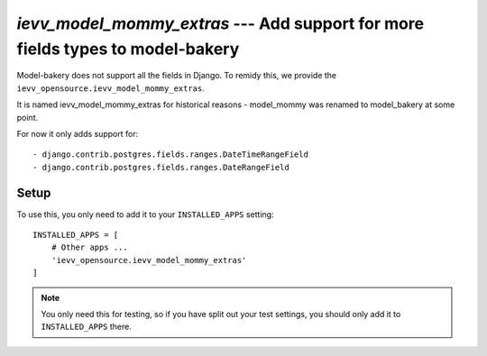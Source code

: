 ###############################################################################
`ievv_model_mommy_extras` --- Add support for more fields types to model-bakery
###############################################################################

Model-bakery does not support all the fields in Django. To remidy this,
we provide the ``ievv_opensource.ievv_model_mommy_extras``.

It is named ievv_model_mommy_extras for historical reasons - model_mommy was renamed to model_bakery at some point.

For now it only adds support for::

- django.contrib.postgres.fields.ranges.DateTimeRangeField
- django.contrib.postgres.fields.ranges.DateRangeField


*****
Setup
*****
To use this, you only need to add it to your ``INSTALLED_APPS`` setting::

    INSTALLED_APPS = [
        # Other apps ...
        'ievv_opensource.ievv_model_mommy_extras'
    ]

.. note:: You only need this for testing, so if you have split out your test settings,
    you should only add it to ``INSTALLED_APPS`` there.
